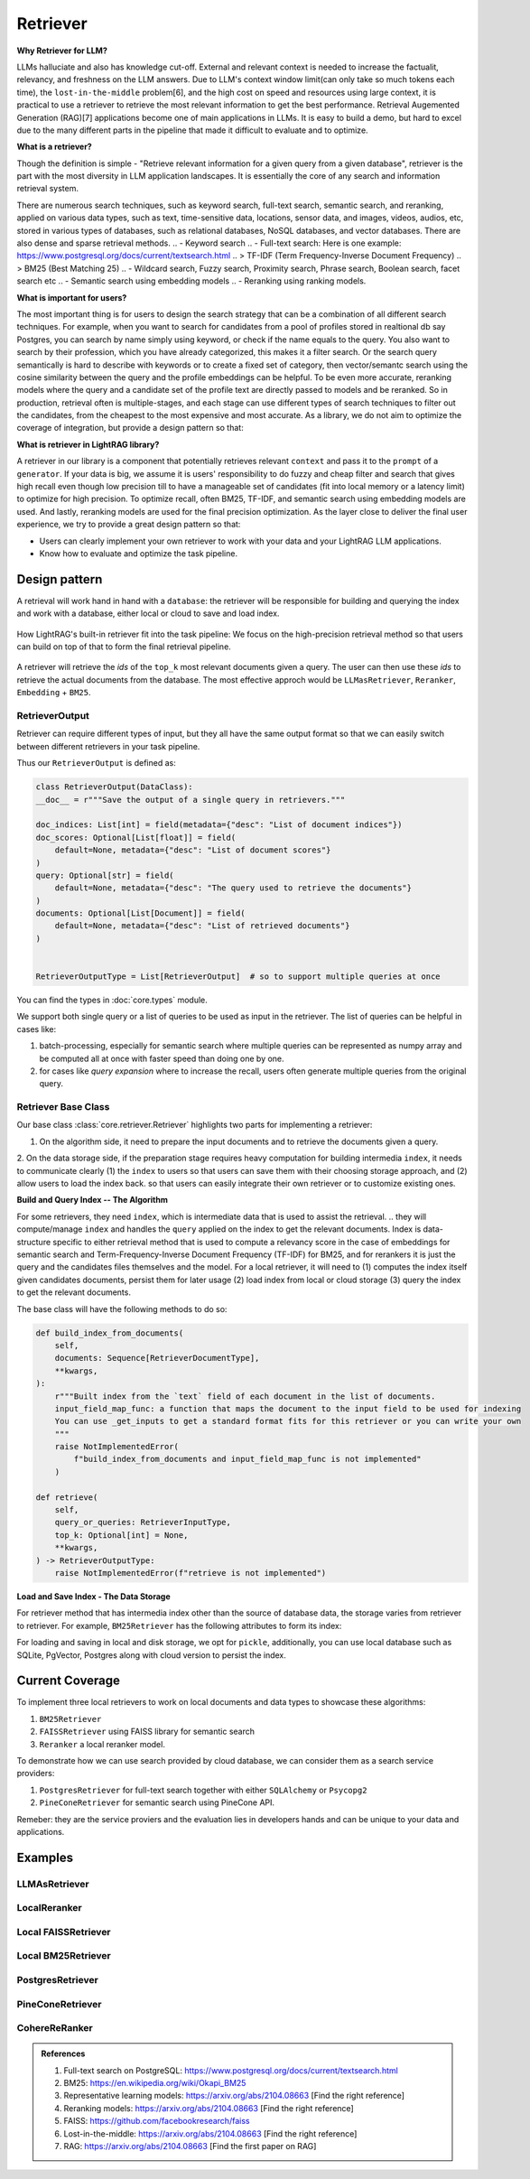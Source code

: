 Retriever
============

**Why Retriever for LLM?**

LLMs halluciate and also has knowledge cut-off. External and relevant context is needed to increase the factualit, relevancy, and freshness on the LLM answers.
Due to LLM's context window limit(can only take so much tokens each time), the ``lost-in-the-middle`` problem[6], and the high cost on speed and resources using large context,
it is practical to use a retriever to retrieve the most relevant information to get the best performance. Retrieval Augemented Generation (RAG)[7] applications become one of main applications in LLMs. 
It is easy to build a demo, but hard to excel due to the many different parts in the pipeline that made it difficult to evaluate and to optimize.

**What is a retriever?**

Though the definition is simple - "Retrieve relevant information for a given query from a given database", retriever is the part with the most diversity in LLM application landscapes.
It is essentially the core of any search and information retrieval system. 

There are numerous search techniques, such as keyword search, full-text search, semantic search, and reranking, applied on various data types, such as text, time-sensitive data, locations, sensor data, and images, videos, audios, etc, stored in various types of databases, such as relational databases, NoSQL databases, and vector databases.
There are also dense and sparse retrieval methods.
.. - Keyword search
.. - Full-text search: Here is one example: https://www.postgresql.org/docs/current/textsearch.html
..   > TF-IDF (Term Frequency-Inverse Document Frequency)
..   > BM25 (Best Matching 25)
.. - Wildcard search, Fuzzy search, Proximity search, Phrase search, Boolean search, facet search etc
.. - Semantic search using embedding models 
.. - Reranking using ranking models.

.. Second, there are numerous data types: Text, Time-sensitive data, Locations, Sensor data, and Images, Videos, Audios etc

.. Third,  the data can be stored anywhere: In-memory data, Local and Disk-based data, and Cloud DBs such as relational databases, NoSQL databases, vector databases etc

**What is important for users?**

The most important thing is for users to design the search strategy that can be a combination of all different search techniques. 
For example, when you want to search for candidates from a pool of profiles stored in realtional db say Postgres, you can search by name simply using keyword, or check if the name equals to the query.
You also want to search by their profession, which you have already categorized, this makes it a filter search. Or the search query semantically is hard to describe with keywords or to create a fixed set of category, then vector/semantc search using 
the cosine similarity between the query and the profile embeddings can be helpful. To be even more accurate, reranking models where the query and a candidate set of the profile text are directly passed to models and be reranked.
So in production, retrieval often is multiple-stages, and each stage can use different types of search techniques to filter out the candidates, from the cheapest to the most expensive and most accurate.
As a library, we do not aim to optimize the coverage of integration, but provide a design pattern so that:

**What is retriever in LightRAG library?**

A retriever in our library is a component that potentially retrieves relevant ``context`` and pass it to the ``prompt`` of a ``generator``.
If your data is big, we assume it is users' responsibility to do fuzzy and cheap filter and search that gives high recall even though low precision till to have a manageable set of candidates (fit into local memory or a latency limit) to optimize for high precision. 
To optimize recall, often BM25, TF-IDF, and semantic search using embedding models are used. And lastly, reranking models are used for the final precision optimization.
As the layer close to deliver the final user experience, we try to provide a great design pattern so that:

- Users can clearly implement your own retriever to work with your data and your LightRAG LLM applications.
- Know how to evaluate and optimize the task pipeline.


Design pattern
------------------
A retrieval will work hand in hand with a ``database``: the retriever will be responsible for building and querying the index and work with a database, either local or cloud to save and load index.

.. figure:: /_static/retriever.png
    :align: center
    :alt: Retriever design
    :width: 620px

    How LightRAG's built-in retriever fit into the task pipeline: We focus on the high-precision retrieval method so that users can build on top of that to form the final retrieval pipeline.

A retriever will retrieve the `ids` of the ``top_k`` most relevant documents given a query. The user can then use these `ids` to retrieve the actual documents from the database.
The most effective approch would be ``LLMasRetriever``, ``Reranker``, ``Embedding`` + ``BM25``.

RetrieverOutput
^^^^^^^^^^^^^^^^^^^^^^^^
Retriever can require different types of input, but they all have the same output format so that we can easily switch between different retrievers in your task pipeline.

Thus our ``RetrieverOutput`` is defined as:

.. code-block:: python

    class RetrieverOutput(DataClass):
    __doc__ = r"""Save the output of a single query in retrievers."""

    doc_indices: List[int] = field(metadata={"desc": "List of document indices"})
    doc_scores: Optional[List[float]] = field(
        default=None, metadata={"desc": "List of document scores"}
    )
    query: Optional[str] = field(
        default=None, metadata={"desc": "The query used to retrieve the documents"}
    )
    documents: Optional[List[Document]] = field(
        default=None, metadata={"desc": "List of retrieved documents"}
    )


    RetrieverOutputType = List[RetrieverOutput]  # so to support multiple queries at once

You can find the types in :doc:`core.types` module.

We support both single query or a list of queries to be used as input in the retriever. The list of queries can be helpful in cases like:

(1) batch-processing, especially for semantic search where multiple queries can be represented as numpy array and be computed all at once with faster speed than doing one by one.
(2) for cases like `query expansion` where to increase the recall, users often generate multiple queries from the original query.



Retriever Base Class 
^^^^^^^^^^^^^^^^^^^^^^^^

Our base class :class:`core.retriever.Retriever` highlights two parts for implementing a retriever:

1. On the algorithm side, it need to prepare the input documents and to retrieve the documents given a query.
2. On the data storage side, if the preparation stage requires heavy computation for building intermedia ``index``, it needs to communicate clearly (1) the ``index`` to users so that users can save them with their choosing storage approach,
and (2) allow users to load the index back.
so that users can easily integrate their own retriever or to customize existing ones.

**Build and Query Index -- The Algorithm**

For some retrievers, they need ``index``, which is intermediate data that is used to assist the retrieval. 
.. they will compute/manage ``index`` and handles the  ``query`` applied on the index to get the relevant documents.
Index is data-structure specific to either retrieval method that is used to compute a relevancy score in the case of embeddings for semantic search and Term-Frequency-Inverse Document Frequency (TF-IDF) for BM25, and for rerankers it is just the query and the candidates files themselves and the model.
For a local retriever, it will need to (1) computes the index itself given candidates documents, persist them for later usage (2) load index from local or cloud storage (3) query the index to get the relevant documents.

The base class will have the following methods to do so:

.. code:: python

    def build_index_from_documents(
        self,
        documents: Sequence[RetrieverDocumentType],
        **kwargs,
    ):
        r"""Built index from the `text` field of each document in the list of documents.
        input_field_map_func: a function that maps the document to the input field to be used for indexing
        You can use _get_inputs to get a standard format fits for this retriever or you can write your own
        """
        raise NotImplementedError(
            f"build_index_from_documents and input_field_map_func is not implemented"
        )
    
    def retrieve(
        self,
        query_or_queries: RetrieverInputType,
        top_k: Optional[int] = None,
        **kwargs,
    ) -> RetrieverOutputType:
        raise NotImplementedError(f"retrieve is not implemented")

**Load and Save Index - The Data Storage**

For retriever method that has intermedia index other than the source of database data, the storage varies from retriever to retriever.
For example, ``BM25Retriever`` has the following attributes to form its index:

.. code:: python
    self.index_keys = ["nd", "t2d", "idf", "doc_len", "avgdl", "corpus_size"]


For loading and saving in local and disk storage, we opt for ``pickle``, additionally, you can use local database such as SQLite, PgVector, Postgres along with cloud version to persist the index.


Current Coverage 
--------------------

To implement three local retrievers to work on local documents and data types to showcase these algorithms:

1. ``BM25Retriever`` 
2. ``FAISSRetriever`` using FAISS library for semantic search
3. ``Reranker`` a local reranker model.

To demonstrate how we can use search provided by cloud database, we can consider them as a search service providers:

1. ``PostgresRetriever`` for full-text search together with either ``SQLAlchemy`` or ``Psycopg2``
2. ``PineConeRetriever`` for semantic search using PineCone API.

Remeber: they are the service proviers and the evaluation lies in developers hands and can be unique to your data and applications.

Examples 
------------------

LLMAsRetriever
^^^^^^^^^^^^^^^^^^^^^^^^

LocalReranker
^^^^^^^^^^^^^^^^^^^^^^^^

Local FAISSRetriever
^^^^^^^^^^^^^^^^^^^^^^^^

Local BM25Retriever
^^^^^^^^^^^^^^^^^^^^^^^^

PostgresRetriever
^^^^^^^^^^^^^^^^^^^^^^^^

PineConeRetriever
^^^^^^^^^^^^^^^^^^^^^^^^

CohereReRanker
^^^^^^^^^^^^^^^^^^^^^^^^

.. admonition:: References
   :class: highlight

   1. Full-text search on PostgreSQL: https://www.postgresql.org/docs/current/textsearch.html
   2. BM25: https://en.wikipedia.org/wiki/Okapi_BM25
   3. Representative learning models: https://arxiv.org/abs/2104.08663 [Find the right reference]
   4. Reranking models: https://arxiv.org/abs/2104.08663 [Find the right reference]
   5. FAISS: https://github.com/facebookresearch/faiss
   6. Lost-in-the-middle: https://arxiv.org/abs/2104.08663 [Find the right reference]
   7. RAG: https://arxiv.org/abs/2104.08663 [Find the first paper on RAG]


.. admonition:: API References
   :class: highlight
   - 